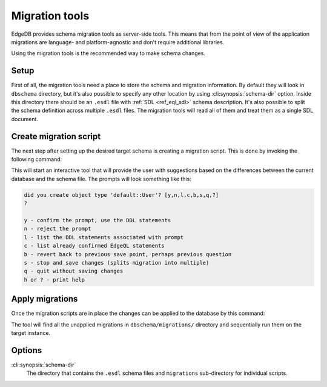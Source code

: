 .. _ref_cli_edgedb_migration:


===============
Migration tools
===============

EdgeDB provides schema migration tools as server-side tools. This
means that from the point of view of the application migrations are
language- and platform-agnostic and don't require additional
libraries.

Using the migration tools is the recommended way to make schema changes.

Setup
=====

First of all, the migration tools need a place to store the schema and
migration information. By default they will look in ``dbschema``
directory, but it's also possible to specify any other location by
using :cli:synopsis:`schema-dir` option. Inside this directory there
should be an ``.esdl`` file with :ref:`SDL <ref_eql_sdl>` schema
description. It's also possible to split the schema definition across
multiple ``.esdl`` files. The migration tools will read all of them
and treat them as a single SDL document.

.. _ref_cli_edgedb_create_migration:

Create migration script
=======================

The next step after setting up the desired target schema is creating a
migration script. This is done by invoking the following command:

.. cli:synopsis::

    edgedb -I <instance-name> create-migration [migration-option...]

This will start an interactive tool that will provide the user with
suggestions based on the differences between the current database and
the schema file. The prompts will look something like this:

.. code-block::

    did you create object type 'default::User'? [y,n,l,c,b,s,q,?]
    ?

    y - confirm the prompt, use the DDL statements
    n - reject the prompt
    l - list the DDL statements associated with prompt
    c - list already confirmed EdgeQL statements
    b - revert back to previous save point, perhaps previous question
    s - stop and save changes (splits migration into multiple)
    q - quit without saving changes
    h or ? - print help

.. _ref_cli_edgedb_migrate:

Apply migrations
================

Once the migration scripts are in place the changes can be applied to
the database by this command:

.. cli:synopsis::

    edgedb -I <instance-name> migrate [migration-option...]

The tool will find all the unapplied migrations in
``dbschema/migrations/`` directory and sequentially run them on the
target instance.

Options
=======

:cli:synopsis:`schema-dir`
    The directory that contains the ``.esdl`` schema files and
    ``migrations`` sub-directory for individual scripts.
